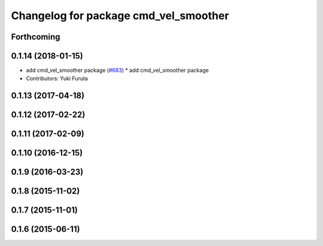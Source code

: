 ^^^^^^^^^^^^^^^^^^^^^^^^^^^^^^^^^^^^^^
Changelog for package cmd_vel_smoother
^^^^^^^^^^^^^^^^^^^^^^^^^^^^^^^^^^^^^^

Forthcoming
-----------

0.1.14 (2018-01-15)
-------------------
* add cmd_vel_smoother package (`#683 <https://github.com/jsk-ros-pkg/jsk_control/issues/683>`_)
  * add cmd_vel_smoother package
* Contributors: Yuki Furuta

0.1.13 (2017-04-18)
-------------------

0.1.12 (2017-02-22)
-------------------

0.1.11 (2017-02-09)
-------------------

0.1.10 (2016-12-15)
-------------------

0.1.9 (2016-03-23)
------------------

0.1.8 (2015-11-02)
------------------

0.1.7 (2015-11-01)
------------------

0.1.6 (2015-06-11)
------------------
